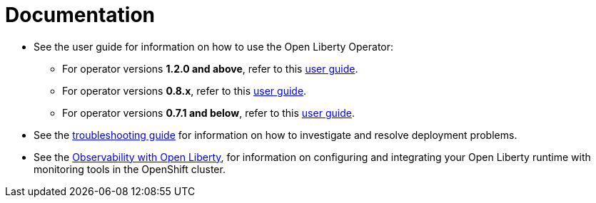 = Documentation

* See the user guide for information on how to use the Open Liberty Operator:
** For operator versions **1.2.0 and above**, refer to this link:++user-guide-v1.adoc++[user guide].
** For operator versions **0.8.x**, refer to this link:++user-guide-v1beta2.adoc++[user guide].
** For operator versions **0.7.1 and below**, refer to this link:++user-guide.adoc++[user guide].
* See the link:++troubleshooting.adoc++[troubleshooting guide] for information on how to investigate and resolve deployment problems.
* See the link:++observability-deployment.adoc++[Observability with Open Liberty], for information on configuring and integrating your Open Liberty runtime with monitoring tools in the OpenShift cluster.
